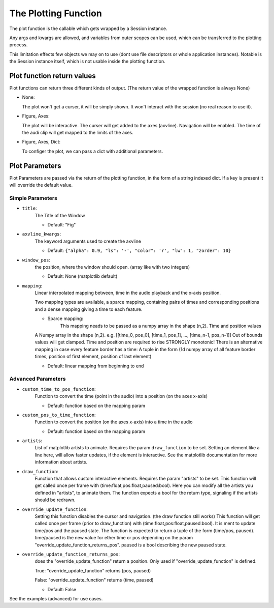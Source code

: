 The Plotting Function
=====================

The plot function is the callable which gets wrapped by a Session instance.

Any args and kwargs are allowed, and variables from outer scopes can be used,
which can be transferred to the plotting process.

This limitation effects few objects we may on to use (dont use file descriptors or whole application instances).
Notable is the Session instance itself, which is not usable inside the plotting function.

Plot function return values
--------------------------------------

Plot functions can return three different kinds of output.
(The return value of the wrapped function is always None)

-  None:

   The plot won't get a curser, it will be simply shown. It won't
   interact with the session (no real reason to use it).

-  Figure, Axes:

   The plot will be interactive. The curser will get added to the axes
   (axvline). Navigation will be enabled. The time of the audi clip will
   get mapped to the limits of the axes.

-  Figure, Axes, Dict:

   To configer the plot, we can pass a dict with additional parameters.

Plot Parameters
---------------

Plot Parameters are passed via the return of the plotting function, in
the form of a string indexed dict. If a key is present it will override
the default value.

Simple Parameters
~~~~~~~~~~~~~~~~~

-  ``title``:
    The Title of the Window

    -  Default: "Fig"

-  ``axvline_kwargs``:
    The keyword arguments used to create the axvline

    -  Default: ``{"alpha": 0.9, "ls": '-', "color": 'r', "lw": 1, "zorder": 10}``

-  ``window_pos``:
    the position, where the window should open. (array like
    with two integers)

    -  Default: None (matplotlib default)

-  ``mapping``:
    Linear interpolated mapping between, time in the audio playback and
    the x-axis position.

    Two mapping types are available, a sparce mapping, containing pairs of times and corresponding positions
    and a dense mapping giving a time to each feature.

    - Sparce mapping:
        This mapping neads to be passed as a numpy array in the shape (n,2).
        Time and position values

    A Numpy array in the shape (n,2). e.g. [[time_0,
    pos_0], [time_1, pos_1], …, [time_n-1, pos_n-1]] Out of bounds values
    will get clamped. Time and position are required to rise STRONGLY
    monotonic! There is an alternative mapping in case every feature
    border has a time: A tuple in the form (1d numpy array of all feature
    border times, position of first element, position of last element)

    -  Default: linear mapping from beginning to end

Advanced Parameters
~~~~~~~~~~~~~~~~~~~~~~~
-  ``custom_time_to_pos_function``:
    Function to convert the time (point in
    the audio) into a position (on the axes x-axis)

    -  Default: function based on the mapping param

-  ``custom_pos_to_time_function``:
    Function to convert the position (on
    the axes x-axis) into a time in the audio

    -  Default: function based on the mapping param

-  ``artists``:
    List of matplotlib artists to animate. Requires the param
    ``draw_function`` to be set. Setting an element like a line here, will
    allow faster updates, if the element is interactive. See the
    matplotlib documentation for more information about artists.

-  ``draw_function``:
    Function that allows custom interactive elements.
    Requires the param "artists" to be set. This function will get called
    once per frame with (time:float,pos:float,paused:bool). Here you can
    modify all the artists you defined in "artists", to animate them. The
    function expects a bool for the return type, signaling if the artists
    should be redrawn.

-  ``override_update_function``:
    Setting this function disables the
    cursor and navigation. (the draw function still works) This function
    will get called once per frame (prior to draw_function) with
    (time:float,pos:float,paused:bool). It is ment to update time/pos and
    the paused state. The function is expected to return a tuple of the
    form (time/pos, paused). time/paused is the new value for ether time
    or pos depending on the param
    "override_update_function_returns_pos". paused is a bool describing
    the new paused state.

-  ``override_update_function_returns_pos``:
    does the "override_update_function" return a position.
    Only used if "override_update_function" is defined.

    True: "override_update_function" returns (pos, paused)

    False: "override_update_function" returns (time, paused)

    -  Default: False

See the examples (advanced) for use cases.
